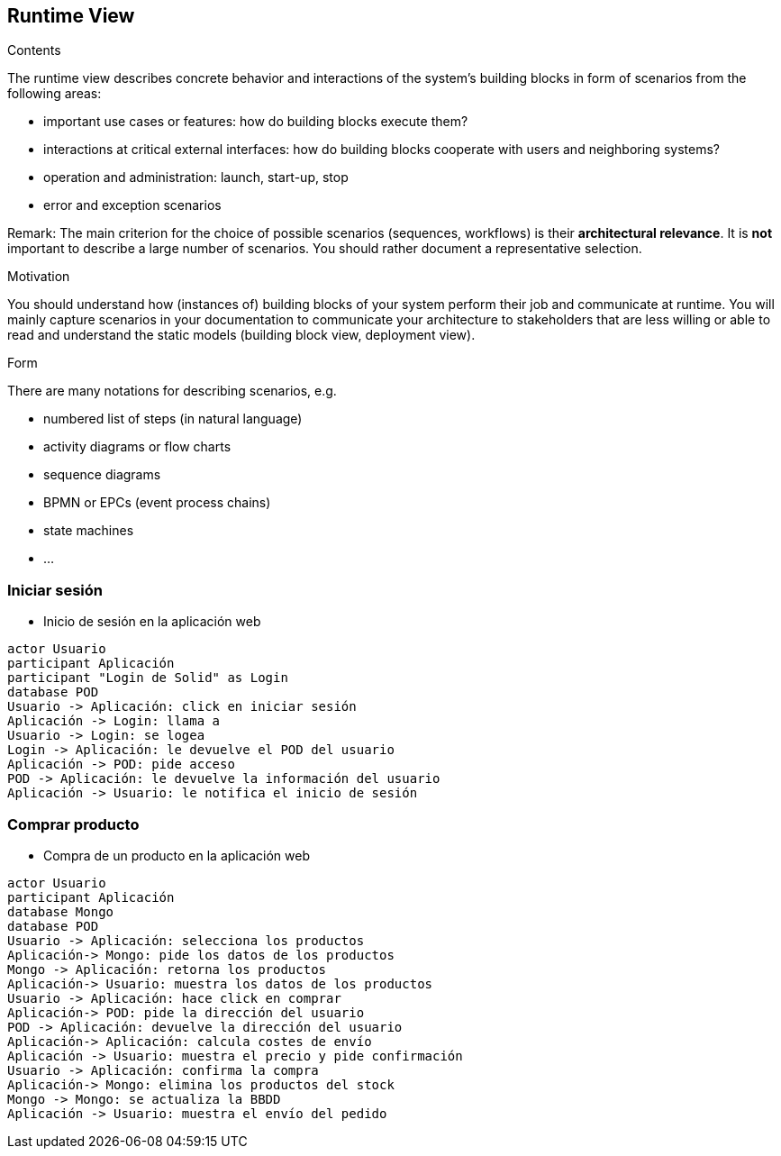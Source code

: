 [[section-runtime-view]]
== Runtime View


[role="arc42help"]
****
.Contents
The runtime view describes concrete behavior and interactions of the system’s building blocks in form of scenarios from the following areas:

* important use cases or features: how do building blocks execute them?
* interactions at critical external interfaces: how do building blocks cooperate with users and neighboring systems?
* operation and administration: launch, start-up, stop
* error and exception scenarios

Remark: The main criterion for the choice of possible scenarios (sequences, workflows) is their *architectural relevance*. It is *not* important to describe a large number of scenarios. You should rather document a representative selection.

.Motivation
You should understand how (instances of) building blocks of your system perform their job and communicate at runtime.
You will mainly capture scenarios in your documentation to communicate your architecture to stakeholders that are less willing or able to read and understand the static models (building block view, deployment view).

.Form
There are many notations for describing scenarios, e.g.

* numbered list of steps (in natural language)
* activity diagrams or flow charts
* sequence diagrams
* BPMN or EPCs (event process chains)
* state machines
* ...

****

=== Iniciar sesión


* Inicio de sesión en la aplicación web

[plantuml,"Sequence diagram 1",png]
----
actor Usuario
participant Aplicación
participant "Login de Solid" as Login
database POD
Usuario -> Aplicación: click en iniciar sesión
Aplicación -> Login: llama a
Usuario -> Login: se logea
Login -> Aplicación: le devuelve el POD del usuario
Aplicación -> POD: pide acceso
POD -> Aplicación: le devuelve la información del usuario
Aplicación -> Usuario: le notifica el inicio de sesión
----
=== Comprar producto

* Compra de un producto en la aplicación web

[plantuml,"Sequence diagram 2",png]
----
actor Usuario
participant Aplicación
database Mongo
database POD
Usuario -> Aplicación: selecciona los productos
Aplicación-> Mongo: pide los datos de los productos
Mongo -> Aplicación: retorna los productos
Aplicación-> Usuario: muestra los datos de los productos
Usuario -> Aplicación: hace click en comprar
Aplicación-> POD: pide la dirección del usuario
POD -> Aplicación: devuelve la dirección del usuario
Aplicación-> Aplicación: calcula costes de envío
Aplicación -> Usuario: muestra el precio y pide confirmación
Usuario -> Aplicación: confirma la compra
Aplicación-> Mongo: elimina los productos del stock
Mongo -> Mongo: se actualiza la BBDD
Aplicación -> Usuario: muestra el envío del pedido
----

